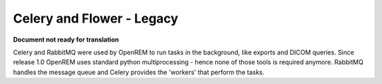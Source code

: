 ##########################
Celery and Flower - Legacy
##########################

**Document not ready for translation**

Celery and RabbitMQ were used by OpenREM to run tasks in the background, like exports and DICOM queries.
Since release 1.0 OpenREM uses standard python multiprocessing - hence none of those tools is required anymore.
RabbitMQ handles the message queue and Celery provides the 'workers'  that perform the tasks. 
